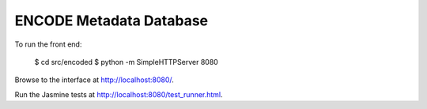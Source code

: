 ========================
ENCODE Metadata Database
========================

To run the front end:

    $ cd src/encoded
    $ python -m SimpleHTTPServer 8080

Browse to the interface at http://localhost:8080/.

Run the Jasmine tests at http://localhost:8080/test_runner.html.

